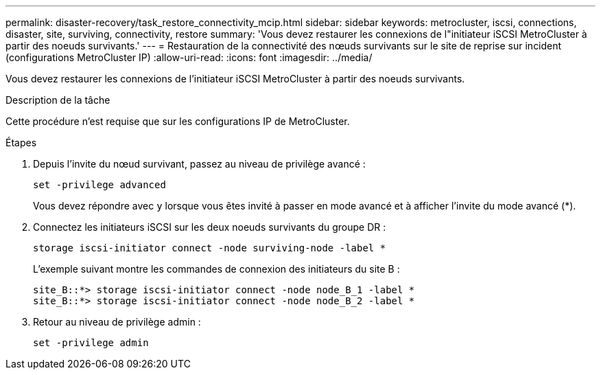 ---
permalink: disaster-recovery/task_restore_connectivity_mcip.html 
sidebar: sidebar 
keywords: metrocluster, iscsi, connections, disaster, site, surviving, connectivity, restore 
summary: 'Vous devez restaurer les connexions de l"initiateur iSCSI MetroCluster à partir des noeuds survivants.' 
---
= Restauration de la connectivité des nœuds survivants sur le site de reprise sur incident (configurations MetroCluster IP)
:allow-uri-read: 
:icons: font
:imagesdir: ../media/


Vous devez restaurer les connexions de l'initiateur iSCSI MetroCluster à partir des noeuds survivants.

.Description de la tâche
Cette procédure n'est requise que sur les configurations IP de MetroCluster.

.Étapes
. Depuis l'invite du nœud survivant, passez au niveau de privilège avancé :
+
`set -privilege advanced`

+
Vous devez répondre avec `y` lorsque vous êtes invité à passer en mode avancé et à afficher l'invite du mode avancé (*).

. Connectez les initiateurs iSCSI sur les deux noeuds survivants du groupe DR :
+
`storage iscsi-initiator connect -node surviving-node -label *`

+
L'exemple suivant montre les commandes de connexion des initiateurs du site B :

+
[listing]
----
site_B::*> storage iscsi-initiator connect -node node_B_1 -label *
site_B::*> storage iscsi-initiator connect -node node_B_2 -label *
----
. Retour au niveau de privilège admin :
+
`set -privilege admin`


